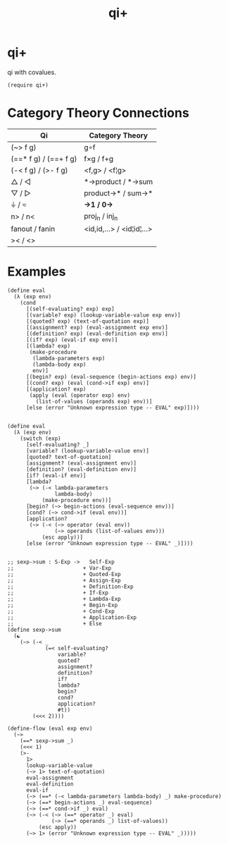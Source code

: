 #+TITLE: qi+
* Table of Contents                                         :TOC_4_gh:noexport:
- [[#qi][qi+]]
- [[#category-theory-connections][Category Theory Connections]]
- [[#examples][Examples]]

* qi+
  qi with covalues.

  #+begin_src racket
    (require qi+)
  #+end_src

* Category Theory Connections
  |-----------------------+---------------------------|
  | Qi                    | Category Theory           |
  |-----------------------+---------------------------|
  | (~> f g)              | g∘f                       |
  | (==* f g) / (==+ f g) | f×g        / f+g         |
  | (-< f g)  / (>- f g)  | <f,g>       / <f¦g>       |
  | △        / ◁         | *->product  / *->sum      |
  | ▽         / ▷         | product->*  / sum->*      |
  | ⏚         / ≂         | *->1        / 0->*        |
  | n>        / n<        | proj_n       / inj_n        |
  | fanout    / fanin     | <id,id,...> / <id¦id¦...> |
  | ><        / <>        |                           |
  |-----------------------+---------------------------|

* Examples
#+begin_src racket
(define eval
  (λ (exp env)
    (cond
      [(self-evaluating? exp) exp]
      [(variable? exp) (lookup-variable-value exp env)]
      [(quoted? exp) (text-of-quotation exp)]
      [(assignment? exp) (eval-assignment exp env)]
      [(definition? exp) (eval-definition exp env)]
      [(if? exp) (eval-if exp env)]
      [(lambda? exp)
       (make-procedure
        (lambda-parameters exp)
        (lambda-body exp)
        env)]
      [(begin? exp) (eval-sequence (begin-actions exp) env)]
      [(cond? exp) (eval (cond->if exp) env)]
      [(application? exp)
       (apply (eval (operator exp) env)
         (list-of-values (operands exp) env))]
      [else (error "Unknown expression type -- EVAL" exp)])))


(define eval
  (λ (exp env)
    (switch (exp)
      [self-evaluating? _]
      [variable? (lookup-variable-value env)]
      [quoted? text-of-quotation]
      [assignment? (eval-assignment env)]
      [definition? (eval-definition env)]
      [if? (eval-if env)]
      [lambda?
       (~> (-< lambda-parameters
               lambda-body)
           (make-procedure env))]
      [begin? (~> begin-actions (eval-sequence env))]
      [cond? (~> cond->if (eval env))]
      [application?
       (~> (-< (~> operator (eval env))
               (~> operands (list-of-values env)))
           (esc apply))]
      [else (error "Unknown expression type -- EVAL" _)])))


;; sexp->sum : S-Exp ->   Self-Exp
;;                      + Var-Exp
;;                      + Quoted-Exp
;;                      + Assign-Exp
;;                      + Definition-Exp
;;                      + If-Exp
;;                      + Lambda-Exp
;;                      + Begin-Exp
;;                      + Cond-Exp
;;                      + Application-Exp
;;                      + Else
(define sexp->sum
  (☯
    (~> (-< _
            (=< self-evaluating?
                variable?
                quoted?
                assignment?
                definition?
                if?
                lambda?
                begin?
                cond?
                application?
                #t))
        (<<< 2))))

(define-flow (eval exp env)
  (~>
    (==* sexp->sum _)
    (<<< 1)
    (>-
      1>
      lookup-variable-value
      (~> 1> text-of-quotation)
      eval-assignment
      eval-definition
      eval-if
      (~> (==* (-< lambda-parameters lambda-body) _) make-procedure)
      (~> (==* begin-actions _) eval-sequence)
      (~> (==* cond->if _) eval)
      (~> (-< (~> (==* operator _) eval)
              (~> (==* operands _) list-of-values))
          (esc apply))
      (~> 1> (error "Unknown expression type -- EVAL" _)))))

#+end_src
